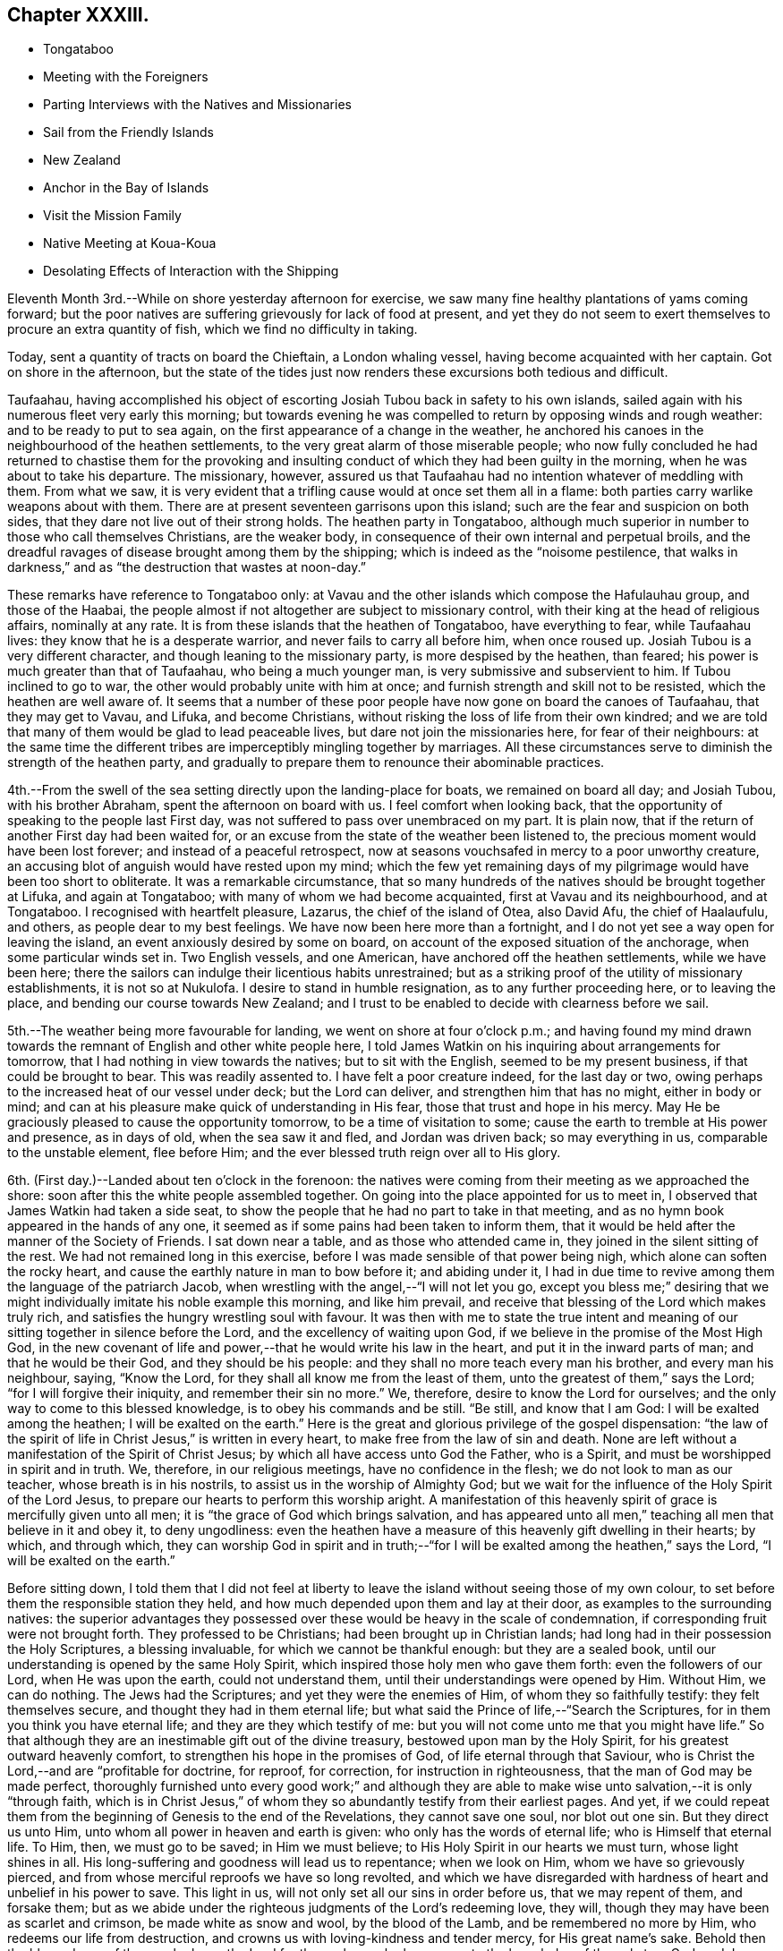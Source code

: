 == Chapter XXXIII.

[.chapter-synopsis]
* Tongataboo
* Meeting with the Foreigners
* Parting Interviews with the Natives and Missionaries
* Sail from the Friendly Islands
* New Zealand
* Anchor in the Bay of Islands
* Visit the Mission Family
* Native Meeting at Koua-Koua
* Desolating Effects of Interaction with the Shipping

Eleventh Month 3rd.--While on shore yesterday afternoon for exercise,
we saw many fine healthy plantations of yams coming forward;
but the poor natives are suffering grievously for lack of food at present,
and yet they do not seem to exert themselves to procure an extra quantity of fish,
which we find no difficulty in taking.

Today, sent a quantity of tracts on board the Chieftain, a London whaling vessel,
having become acquainted with her captain.
Got on shore in the afternoon,
but the state of the tides just now renders these excursions both tedious and difficult.

Taufaahau, having accomplished his object of escorting
Josiah Tubou back in safety to his own islands,
sailed again with his numerous fleet very early this morning;
but towards evening he was compelled to return by opposing winds and rough weather:
and to be ready to put to sea again, on the first appearance of a change in the weather,
he anchored his canoes in the neighbourhood of the heathen settlements,
to the very great alarm of those miserable people;
who now fully concluded he had returned to chastise them for the provoking
and insulting conduct of which they had been guilty in the morning,
when he was about to take his departure.
The missionary, however,
assured us that Taufaahau had no intention whatever of meddling with them.
From what we saw,
it is very evident that a trifling cause would at once set them all in a flame:
both parties carry warlike weapons about with them.
There are at present seventeen garrisons upon this island;
such are the fear and suspicion on both sides,
that they dare not live out of their strong holds.
The heathen party in Tongataboo,
although much superior in number to those who call themselves Christians,
are the weaker body, in consequence of their own internal and perpetual broils,
and the dreadful ravages of disease brought among them by the shipping;
which is indeed as the "`noisome pestilence,
that walks in darkness,`" and as "`the destruction that wastes at noon-day.`"

These remarks have reference to Tongataboo only:
at Vavau and the other islands which compose the Hafulauhau group,
and those of the Haabai,
the people almost if not altogether are subject to missionary control,
with their king at the head of religious affairs, nominally at any rate.
It is from these islands that the heathen of Tongataboo, have everything to fear,
while Taufaahau lives: they know that he is a desperate warrior,
and never fails to carry all before him, when once roused up.
Josiah Tubou is a very different character, and though leaning to the missionary party,
is more despised by the heathen, than feared;
his power is much greater than that of Taufaahau, who being a much younger man,
is very submissive and subservient to him.
If Tubou inclined to go to war, the other would probably unite with him at once;
and furnish strength and skill not to be resisted, which the heathen are well aware of.
It seems that a number of these poor people have
now gone on board the canoes of Taufaahau,
that they may get to Vavau, and Lifuka, and become Christians,
without risking the loss of life from their own kindred;
and we are told that many of them would be glad to lead peaceable lives,
but dare not join the missionaries here, for fear of their neighbours:
at the same time the different tribes are imperceptibly mingling together by marriages.
All these circumstances serve to diminish the strength of the heathen party,
and gradually to prepare them to renounce their abominable practices.

4th.--From the swell of the sea setting directly upon the landing-place for boats,
we remained on board all day; and Josiah Tubou, with his brother Abraham,
spent the afternoon on board with us.
I feel comfort when looking back,
that the opportunity of speaking to the people last First day,
was not suffered to pass over unembraced on my part.
It is plain now, that if the return of another First day had been waited for,
or an excuse from the state of the weather been listened to,
the precious moment would have been lost forever; and instead of a peaceful retrospect,
now at seasons vouchsafed in mercy to a poor unworthy creature,
an accusing blot of anguish would have rested upon my mind;
which the few yet remaining days of my pilgrimage would
have been too short to obliterate.
It was a remarkable circumstance,
that so many hundreds of the natives should be brought together at Lifuka,
and again at Tongataboo; with many of whom we had become acquainted,
first at Vavau and its neighbourhood, and at Tongataboo.
I recognised with heartfelt pleasure, Lazarus, the chief of the island of Otea,
also David Afu, the chief of Haalaufulu, and others, as people dear to my best feelings.
We have now been here more than a fortnight,
and I do not yet see a way open for leaving the island,
an event anxiously desired by some on board,
on account of the exposed situation of the anchorage, when some particular winds set in.
Two English vessels, and one American, have anchored off the heathen settlements,
while we have been here;
there the sailors can indulge their licentious habits unrestrained;
but as a striking proof of the utility of missionary establishments,
it is not so at Nukulofa.
I desire to stand in humble resignation, as to any further proceeding here,
or to leaving the place, and bending our course towards New Zealand;
and I trust to be enabled to decide with clearness before we sail.

5th.--The weather being more favourable for landing,
we went on shore at four o`'clock p.m.;
and having found my mind drawn towards the
remnant of English and other white people here,
I told James Watkin on his inquiring about arrangements for tomorrow,
that I had nothing in view towards the natives; but to sit with the English,
seemed to be my present business, if that could be brought to bear.
This was readily assented to.
I have felt a poor creature indeed, for the last day or two,
owing perhaps to the increased heat of our vessel under deck; but the Lord can deliver,
and strengthen him that has no might, either in body or mind;
and can at his pleasure make quick of understanding in His fear,
those that trust and hope in his mercy.
May He be graciously pleased to cause the opportunity tomorrow,
to be a time of visitation to some; cause the earth to tremble at His power and presence,
as in days of old, when the sea saw it and fled, and Jordan was driven back;
so may everything in us, comparable to the unstable element, flee before Him;
and the ever blessed truth reign over all to His glory.

6th. (First day.)--Landed about ten o`'clock in the forenoon:
the natives were coming from their meeting as we approached the shore:
soon after this the white people assembled together.
On going into the place appointed for us to meet in,
I observed that James Watkin had taken a side seat,
to show the people that he had no part to take in that meeting,
and as no hymn book appeared in the hands of any one,
it seemed as if some pains had been taken to inform them,
that it would be held after the manner of the Society of Friends.
I sat down near a table, and as those who attended came in,
they joined in the silent sitting of the rest.
We had not remained long in this exercise,
before I was made sensible of that power being nigh,
which alone can soften the rocky heart,
and cause the earthly nature in man to bow before it; and abiding under it,
I had in due time to revive among them the language of the patriarch Jacob,
when wrestling with the angel,--"`I will not let you go,
except you bless me;`" desiring that we might
individually imitate his noble example this morning,
and like him prevail, and receive that blessing of the Lord which makes truly rich,
and satisfies the hungry wrestling soul with favour.
It was then with me to state the true intent and meaning of
our sitting together in silence before the Lord,
and the excellency of waiting upon God,
if we believe in the promise of the Most High God,
in the new covenant of life and power,--that he would write his law in the heart,
and put it in the inward parts of man; and that he would be their God,
and they should be his people: and they shall no more teach every man his brother,
and every man his neighbour, saying, "`Know the Lord,
for they shall all know me from the least of them,
unto the greatest of them,`" says the Lord; "`for I will forgive their iniquity,
and remember their sin no more.`"
We, therefore, desire to know the Lord for ourselves;
and the only way to come to this blessed knowledge, is to obey his commands and be still.
"`Be still, and know that I am God: I will be exalted among the heathen;
I will be exalted on the earth.`"
Here is the great and glorious privilege of the gospel dispensation:
"`the law of the spirit of life in Christ Jesus,`" is written in every heart,
to make free from the law of sin and death.
None are left without a manifestation of the Spirit of Christ Jesus;
by which all have access unto God the Father, who is a Spirit,
and must be worshipped in spirit and in truth.
We, therefore, in our religious meetings, have no confidence in the flesh;
we do not look to man as our teacher, whose breath is in his nostrils,
to assist us in the worship of Almighty God;
but we wait for the influence of the Holy Spirit of the Lord Jesus,
to prepare our hearts to perform this worship aright.
A manifestation of this heavenly spirit of grace is mercifully given unto all men;
it is "`the grace of God which brings salvation,
and has appeared unto all men,`" teaching all men that believe in it and obey it,
to deny ungodliness:
even the heathen have a measure of this heavenly gift dwelling in their hearts; by which,
and through which,
they can worship God in spirit and in truth;--"`for I
will be exalted among the heathen,`" says the Lord,
"`I will be exalted on the earth.`"

Before sitting down,
I told them that I did not feel at liberty to leave the
island without seeing those of my own colour,
to set before them the responsible station they held,
and how much depended upon them and lay at their door,
as examples to the surrounding natives:
the superior advantages they possessed over these would
be heavy in the scale of condemnation,
if corresponding fruit were not brought forth.
They professed to be Christians; had been brought up in Christian lands;
had long had in their possession the Holy Scriptures, a blessing invaluable,
for which we cannot be thankful enough: but they are a sealed book,
until our understanding is opened by the same Holy Spirit,
which inspired those holy men who gave them forth: even the followers of our Lord,
when He was upon the earth, could not understand them,
until their understandings were opened by Him.
Without Him, we can do nothing.
The Jews had the Scriptures; and yet they were the enemies of Him,
of whom they so faithfully testify: they felt themselves secure,
and thought they had in them eternal life;
but what said the Prince of life,--"`Search the Scriptures,
for in them you think you have eternal life; and they are they which testify of me:
but you will not come unto me that you might have life.`"
So that although they are an inestimable gift out of the divine treasury,
bestowed upon man by the Holy Spirit, for his greatest outward heavenly comfort,
to strengthen his hope in the promises of God, of life eternal through that Saviour,
who is Christ the Lord,--and are "`profitable for doctrine, for reproof, for correction,
for instruction in righteousness, that the man of God may be made perfect,
thoroughly furnished unto every good work;`" and although they are
able to make wise unto salvation,--it is only "`through faith,
which is in Christ Jesus,`" of whom they so abundantly testify from their earliest pages.
And yet,
if we could repeat them from the beginning of Genesis to the end of the Revelations,
they cannot save one soul, nor blot out one sin.
But they direct us unto Him, unto whom all power in heaven and earth is given:
who only has the words of eternal life; who is Himself that eternal life.
To Him, then, we must go to be saved; in Him we must believe;
to His Holy Spirit in our hearts we must turn, whose light shines in all.
His long-suffering and goodness will lead us to repentance; when we look on Him,
whom we have so grievously pierced,
and from whose merciful reproofs we have so long revolted,
and which we have disregarded with hardness of heart and unbelief in his power to save.
This light in us, will not only set all our sins in order before us,
that we may repent of them, and forsake them;
but as we abide under the righteous judgments of the Lord`'s redeeming love, they will,
though they may have been as scarlet and crimson, be made white as snow and wool,
by the blood of the Lamb, and be remembered no more by Him,
who redeems our life from destruction,
and crowns us with loving-kindness and tender mercy, for His great name`'s sake.
Behold then the blessedness of those, who know the Lord for themselves;
who have come to the knowledge of the only true God, and Jesus Christ whom he has sent,
by believing in the power of the Holy Spirit,
and sitting under its heavenly teachings:--"`this is life eternal.`"

The foregoing, although but a part, contains I believe,
the substance of the whole I had to say to them.
We remained on shore until sunset,
by which time the water had arisen high enough
to allow our boat to come close to the shore.

7th.--Fixed with James Watkin to visit Fakafonua the heathen chief, tomorrow,
in his own fortress of Maofanga.

8th.--Landed early, and called upon James Watkin,
who accompanied Charles and myself to Maofanga; the sun was very hot,
and having little or no shelter, the walk was very fatiguing,
though the distance is comparatively short.
On reaching the fortress, we found the entrance closely blocked up;
and the keeper inside could not be prevailed upon to open to us,
declaring that Fakafonua was on board the American ship,
which we afterwards found to be correct.
James Watkin returned with us on board; and on canvassing the subject over,
he advised me not to attempt another visit.
I did not however feel satisfied, or as if I had done all that might be done,
without making further trial;
and proposed to James Watkin our endeavouring to fix a time with the chief for my coming,
if that could be accomplished,
by sending a confidential person over for the special purpose of doing it.
We landed in the evening, and after some inquiry, Nathan a nephew of the king,
was fixed upon to arrange the business altogether.

9th.--Nathan having fulfilled his engagement, came off to us at an early hour, to say,
that he had been to Maofanga,
and succeeded in getting into the fortress from a bush entrance;
but could obtain no tidings whatever of Fakafonua.
On considering the matter I concluded to land after breakfast,
and inquire whether there were any other places where we could go,
which was done accordingly.
James Watkin said that the natives residing to the westward,
came to the meeting at Nukulofa,
and that the few heathens towards the other side of the island,
were scattered at distances too considerable for us to attempt to go in search of them.
With me, however, there yet remained something to be done;
and I believed it safest for me to tell James Watkin,
that notwithstanding the trouble already incurred,
and the disappointment we had witnessed, I should like to go again to Maofanga,
and if our object again failed, as regarded seeing Fakafonua,
I believed that I should then have done what I could.
It was not a pleasant task to tell James Watkin this,
as I knew he was very averse to having any thing further to do with this man: I believe,
however, he saw that I was bent upon going again to Maofanga,
and kindly agreed to make another trial to accomplish what I had in view.

On reaching the fortress we found the entrance blocked up as before;
but James Watkin proposed that we should try another passage, more private,
which he had got a hint of: this we reached at last, and found it open,
but so narrow that only one person could pass through at a time.
We soon met with a native who told us the chief was there;
and having obtained directions to his house, a short walk brought us to the place,
where we found seven or eight American sailors hanging about.
It was not long before Fakafonua himself made his appearance.
Having seen him on board the Henry Freeling,
we were not altogether strangers to each other.
I took a seat on a log at his right hand,
and the natives took their stations upon the floor,
with the American sailors and some others.
James Watkin entered into conversation with the chief,
while I endeavoured to keep my mind retired in a waiting frame.

At length I requested that Fakafonua might be told,
that I had been among many of the islands in the Pacific Ocean
with glad tidings of great joy to their inhabitants,
and I was not satisfied to leave Tongataboo,
without giving him a like opportunity with others to repent and believe the gospel:
believing that it was not too late for him to be saved,
if the terms of offered mercy were accepted on his part;
for the Almighty Creator of man would have all to be saved,
and that He had provided the means, that all might repent and live,
by his Son Jesus Christ, the light of whose Holy Spirit shines in every heart.
I was fully persuaded, that at times he had known something of this light in himself,
which had shined upon and shown him his sinful state and condition,
and which had reproved him, and convinced him of his evil deeds;
and though in his wickedness and hardness of heart he had
rejected and resisted the strivings of the Holy Spirit,
grieved it, and wounded it,
yet a day would overtake him at last when its
convictions would be too heavy for him to bear.
"`The spirit of a man may sustain his infirmities,
but a wounded spirit who can bear?`" I exhorted and entreated him for some time,
to repent, believe, and obey the gospel;
to turn to the light of Christ Jesus in his own heart, follow it, and live;
he would then no longer walk in darkness, but in the light of life.
Fakafonua interrupted me once or twice to express his thanks; and when I stopped,
he told James Watkin again to thank me, and said, "`I know very well it is true.
I have thought of these things, and understand,
and am convinced that it is better to be a Christian; but I can never be one,
I am too great a sinner to be saved:
I must remain as I am.`" I told James Watkin to tell him,
that as he knew and understood these things,
his condemnation would be greater on that account;
and certainly his destruction would be of himself.

James Watkin then said he thought I had better speak to the sailors,
who sat and listened with great attention, I replied,
"`there is no occasion for that,--they know very well.`"
James Watkin replied, he thought they did not.
"`Yes,`" said I, "`there is not one of them, but knows very well,
that he ought to fear God; and knows when he commits sin, and that he ought not to do it,
for that which may be known of God, is manifest in man:
He has showed it unto him.`"
Afterwards I found my mind drawn towards these men,
and I was strengthened to declare the Truth among them as it is in Jesus.

We then took leave of this poor benighted heathen chief,
who with his people thanked me and shook hands very kindly;
and I believe we parted better friends than we met.
We were offered the juice of the cocoa-nut, and the stupifying kava,
both which were declined.
Although nothing may come of this visit, yet it is not for me to calculate upon results,
but to leave them.
I felt relieved, and rejoiced that I had made the effort;
and I believe that James Watkin was not sorry at having accompanied me on this errand,
now that it was well over.
On looking round, my way seemed now clear for leaving the island,
and before reaching the mission-house, I told James Watkin and Charles,
that I knew of nothing to prevent our sailing on the following day.
We called upon Thomas Wellard and his wife,
and found their luggage could be embarked in the afternoon,
and that they had kept themselves in readiness
to leave their habitation at a short notice.

We returned on board before dinner, and informed Captain Keen,
that all things would be ready with us, for leaving the roads of Nukulofa tomorrow.
In the afternoon we collected our linen, etc., from the shore,
and took leave of James Watkin`'s family,
he himself intending to be on board at the time of our departure.
Isaackee the pilot, was agreed with to conduct us into open water,
and we bade a last farewell to a mass of the poor natives, men, women and children,
who had crowded to the spot of embarkation, having learned probably from the pilot,
that we were about to leave their shores finally.

10th.--Our decks were crowded at an early hour with the natives,
bringing vegetables and fowls,
and a collection of their war clubs and other implements of destruction,
which we rejoiced to take out of their hands.
The morning was, for the first time since arriving at Tongataboo, calm and cloudy.
It afforded, however, an opportunity for the natives to dispose of what they had,
which the usual trade-wind would wholly have prevented,
as they must have hurried out of the vessel on our beginning to move.
James Watkin and our passengers came on board before eight o`'clock;
but the forenoon proving showery, and windless,
there seemed no probability of our getting off to sea.
James Watkin returned to the shore, intending to come off again tomorrow morning,
to see us under weigh; but at three o`'clock p.m., the clouds began to disperse:
a signal was made quickly for the pilot,
and a nimble native dispatched to the mission-house to state that we were about to sail.

By the time the last anchor was up, the parties were on board;
and leaving the last of the Friendly Islands, (though not the least of them,
as an object of our tender solicitude and regard,) we steered
through the wide spreading reefs towards the open ocean.
James Watkin accompanied us a considerable distance,
until the shore of Nukulofa could be but dimly seen;
but however painful the task of separating, the moment was come for it to be done.
We waved to each other, while our movements could be seen in the twilight;
and I believe we parted with sincere regret on both sides.
If I mistake not, we can mutually acknowledge--"`though lost to sight,
to memory dear.`" The day beginning to close upon us, and the wind continuing light,
rendered it impracticable for the Henry Freeling to get
completely through the passage before dark,
when our faithful compass became as heretofore, the only guide remaining to us.
Our pilot, who had been at the mast-head for three hours looking out for the reefs,
left his post when the sun went down, wishing to be set at liberty,
in order to take up his lodging upon a small island at no great distance from us,
as he could not get back before morning to his own island of Tongataboo;
and if he had been compelled to continue on board until we had got completely out to sea,
which is the common usage,
it would have been too dark for him to have found the small island,
and he might have perished in his canoe, if the wind had got up strong.
He told us in broken English, but very intelligible,
"`Me no like go dead in canoe.`" This is the same man who ran no trifling risk
to gain us admittance into the heathen settlement at Mua.
He was of course well paid for his useful services,
and his request to leave us immediately granted.
Towards ten o`'clock p.m.,
the breeze freshening up we got nicely clear of the island of Tongataboo,
and its many lurking snares; and before midnight hauled round its most western point.

11th.--Stood to the south-west, close to the wind.
I stood resigned as to our destination, whether it should be New Holland or New Zealand,
and endeavoured to leave it to my heavenly Father to
dispose of us according to his own good pleasure;
believing if it was right for us to go to New Zealand, we should be enabled to fetch it,
though the wind was opposed to it at that time.

12th.--My mind is much weighed down this morning, with a load of exercise,
which none about me know of; and this is not a little aggravated, by an open avowal,
that nearly every one on board was in hopes we should not go to New Zealand.
It was suggested to my mind by the grand adversary,
that as the wind was unfavourable for New Zealand, we might safely keep away for Sydney,
in New South Wales, for which it blew sufficiently free.
But I was preserved from listening to this, and strengthened to conclude,
that it would be time enough for me to bear up when the distance was accomplished,
and no prospect remained of fetching the Bay of Islands.
Thus strengthened and supported, we held on our way.
Soon after this, the wind became more favourable;
but the current and leeway together had set us so far to the westward,
that it was deemed advisable to run still further to leeward
to make sure of escaping the Pilstart`'s and Nicholson`'s shoals.
This circumstance, to appearance,
would almost set aside the New Zealand question altogether.
When night came, our captain was so fearful of the shoals that the sails were reduced,
and the head of the vessel turned again towards Tongataboo: this was mortifying, though,
perhaps, the safest policy, notwithstanding the wind had now become much more favourable.

13th. (First Day.)--A fresh wind sprung up from the old trade quarter, at noon:
the latitude 23° 37`' south, by observation.
Our sailors were collected twice in the day for devotional purposes.
Today is the third anniversary of our leaving London; we reached the Henry Freeling,
soon after nine o`'clock p.m., at the Lower Hope in the Thames.
Many have been the trials and conflicts permitted to overtake us;
but abundantly more have been the mercies of the Lord since that time,
overshadowing us by night and by day:
and truly our strength has been proportioned to
the necessity in the darkest hour of dismay.
There has been no lack of any needful thing; all our needs have been abundantly supplied;
and that loving-kindness which is better than life,
has at seasons been eminently displayed for our comfort and consolation;
causing the Lord`'s own work to praise Him,
and enabling us to give thanks at the remembrance of his holiness; and I trust,
in humble resignation and devotedness, to renew our covenant, and say,--"`Not my will,
O Lord, but yours be done:`" if you will be with me in the way that I go,
here am I a poor unworthy creature.

14th.--Beautiful weather, with the wind free.
This day completed 180° of west longitude.
At noon we were in i 79° 54`' east longitude, latitude 25° 8`' south, Cape Breton;
New Zealand distant 640 miles.

16th.--Yesterday, the latitude at noon 26° 59`' south.
Today the wind baffling: a heavy squall and the threatening appearance of the atmosphere,
with a heavy swell of the sea from the southward, brought us under double-reefed canvass;
but the wind did not materially increase.

19th.--Since the 17th the weather has been rugged, and the wind so scant,
that there seemed considerable doubt whether we
should fetch the north Cape of New Zealand;
but we still persevered in keeping close to the wind.
Today the weather is more moderate, with less sea, and the wind in a slight degree,
more favourable.
We sensibly feel the cold, since coming a few degrees to the southward of the tropic.
We trust that we shall not be forgotten by Him, who cares for the sparrows,
and causes the day-spring of the morning to know his place.

21st.--Yesterday, assembled the crew for devotional purposes, both before and after noon.
The weather clear and the wind gentle from south-east to east south-east.
Today several birds have been seen, of kinds that indicate that land is not very far off;
and in the afternoon it was rumoured to be in sight,
but this could be nothing more than a fog-bank.

22nd.--In the afternoon land was discovered from the masthead,
but too distant to determine, with certainty, whether it was the North Cape or not.

23rd.--The wind being light and scant for our purpose,
it was noon before we got close in with the
coast a few miles to windward of the North Cape.
Towards evening the wind became more favourable, but there was so little of it,
that we could not approach the entrance of the Bay of Islands,
before the breeze died away altogether.

24th.--Becalmed until nearly noon, when a breeze sprung up from the north westward,
which soon freshened, and enabled us to push for the Bay.
Before six o`'clock, anchored in little more than three fathoms water, on a muddy bottom,
near the entrance towards Koua-Koua, after a passage of fourteen days from Tongataboo;
thus we have to acknowledge that through the love and mercy of Him,
who upholds all things by the word of his power,
we have been brought in safety to the desired haven: the Lord of Hosts is his name.
Several ships under English colours are near our vessel, belonging to London and Sydney,
and one American whaler.
Before dark some of the principal store-keepers came on board;
it appears from their statements, that an internal war is raging among the natives,
and that some of the missionary stations have been totally destroyed,
in the neighbourhood of the Bay of Plenty; and the country around laid waste.
I find that James Stack, a missionary with whom I was acquainted in England,
had been compelled to fly, (with his wife,
who was then on a bed of weakness,) from the
scene of blood and carnage to this neighbourhood.
We learnt from a person, lately arrived from Sydney,
that our dear friends James Backhouse and George W.
Walker were in that neighbourhood a few weeks ago.
A few of the natives have been on board,
but their barbarous and filthy appearance is enough to discourage any stranger; perhaps,
these may not be a fair specimen, because of their interaction with civilized nations,
and their acquaintance with rum.

25th.--In the morning five or six natives came off, but with the exception of a hog,
they had nothing to sell worth purchasing.
Two of them appeared to be much out of health with the prevalent influenza, which,
it is said, has been very general.
We intended to give each of them a dose of salts; the first who tried them,
drank nearly the contents of a tumbler glass, but the other before venturing,
would taste only what his comrade had been drinking,
and was quite satisfied with what was remaining at the
bottom of the glass without wanting a further quantity.
They seemed desirous to possess a steel pen, and one was given to each,
with which they seemed pleased.
They appear to suffer very sensibly from the cold, as if a large dirty Witney blanket,
worn loosely about the shoulders and body was insufficient for them.
Before noon the Post-master Gilbert Maer came on board;
and very kindly offered to conduct us to the
resident missionary at the station of Paihia,
engaging to call for us in his own boat, which he did accordingly:
accompanied by our passengers we set out,
and landed opposite to the missionary establishment, consisting of several good houses,
occupied by its members, also one place of worship: this belongs to the Church Mission.
The senior and only ordained minister at this place, Henry Williams, being from home,
endeavouring to restore peace among the contending tribes to the southward,
we were conducted to the habitation of the lay minister, Charles Baker:
we were kindly received by his wife, who was engaged amidst a large family,
one member of which was not more than a year old.
Before tea was finished, our host arrived, and confirmed the kind treatment of his wife,
in a friendly manner: when the repast was over, Charles Baker took me into his study,
when the object of my visit was fully entered into,
and an offer made me of all the assistance in his power.
After attentively reading my certificates, he said,
he hailed me as a minister of the gospel, and a father, etc.
Before leaving Paihia, we visited for a short interval the wife of the absent missionary,
Henry Williams, formerly a lieutenant in the British navy: they have ten children.
We were much gratified with this family.
It proved a very dark and rainy night, but we got well on board.

26th.--In the forenoon Charles Baker came on board,
and while with us proposed our calling upon the British resident, James Busby:
having known his father when at Sydney, this offer was gladly accepted.
James Busby is the only person legally authorized to act for the British government here;
but as he is wholly destitute of power, instead of being recognized as Consul,
he is styled the British resident; as such, a visit was due to him,
as well as on account of his being our countryman.
We were kindly received, and remained several hours under his roof,
before he would permit us to leave him.
His wife and children are now on a visit at Sydney.
My Charles having a serious pain in the side, owing, perhaps,
to the wetness of the preceding evening, remained on board through the day;
but on my return to him in the evening I found him much recruited.
Finding, while with Charles Baker,
that there would be on the morrow a good opportunity to
visit one of the native congregations,
and that a young man, who is a competent interpreter,
would be furnished with a well-manned roomy boat,
I did not feel satisfied to let the opportunity pass away without availing myself of it.
The prospect of moving, as it were, upon new and untried ground felt indeed weighty,
but I was enabled to cast my burden upon the Lord;
for truly he has hitherto sustained me,
and borne up my head amidst the floods of many waters.

27th. (First Day.)--We left the Henry Freeling about six o`'clock a.m.,
in a boat belonging to the mission, which had arrived with our interpreter.
It had lightened and rained most of the night,
and the morning had every appearance of wet weather.
It would have been a relief to me,
if my Charles could have been satisfied to remain on board,
but I did not like to urge it upon him,
being aware that he was desirous of attending the meeting:
though I rather dreaded the consequences if he got wet,
and thought if the rain kept off until after the meeting,
and we had dry weather to return to our seats in the boat again,
it was all I could desire.
After rowing about two hours and a half,
we reached the point of destination at Koua-Koua,
and found on our arrival at the building, that the customary service was going forward,
conducted by a native teacher: he was at the moment, as we were informed,
reading the nineteenth chapter of Matthew: we went quietly in, and sat down near a table.
This was a rough building, lately erected, with a few seats for the females only.
When the native preacher had finished,
William Colenzo explained to the people the cause of our visit,
which we could ascertain by the names of the different
islands in the Pacific which he mentioned,
to enable them the better to understand its real object.
We had not agreed on any particular mode of proceeding; but when a suitable time arrived,
I stood up by his side, leaving the event to my never failing heavenly Helper.
After a solemn pause,
I warned the people of the necessity of our
humbling ourselves under the mighty hand of God,
the judge of the whole earth, whom they had professedly met together to worship.
"`God is a spirit,`" and without the aid of his Holy Spirit, we cannot draw nigh unto Him.
How can we worship Him in spirit and in truth,
without the help and assistance of the Holy Spirit of truth,
when we cannot of ourselves think a good thought, or restrain an evil one.
After enlarging on the nature of true spiritual worship,
I had to turn them to the Holy Spirit of the Lord Jesus--the
light of truth which shines in every heart.
My heart was greatly enlarged on this occasion,
though a very poor empty creature on going into the meeting.

When the meeting was over, most if not all the people, came about us to shake hands,
which though somewhat irksome to my exhausted frame,
was much to be preferred to the practice common among
the New Zealanders,--of rubbing noses together;
of which we only witnessed a few specimens among themselves.
I felt unwell in the morning, before leaving the vessel, and much cast down;
but was now greatly relieved, though pain still continued in my head.
The rain kept off until we had got through the coarse herbage
and rushy plants on our way back from the meeting;
but we had no sooner resumed our seats in the boat than it began to drop,
and soon fell smartly: we were, however, well prepared for it,
so as to keep ourselves comfortably dry over head, and about the seats of the boat.
The Lord sustained me through all this day,
and magnified his own name among the people at the meeting.
It was indeed a day which the Lord had made memorable to myself, for divine favour;
and on which I completed my sixty-fifth year.
Thus is the thread of my life lengthened out; and O! says my soul,
that it may be to the praise and glory of Him,
who has so marvellously redeemed it from destruction,
and crowned me with loving-kindness and tender mercies.
How can I sufficiently declare unto others, what has been done for myself;
that they also may come to taste and see for themselves His goodness and His love;
and be able to say from heart-felt living experience,
"`mercy and truth have met together, righteousness and peace have kissed each other!`"

In a letter to a friend in England written from the Bay of Islands some weeks afterwards,
the following passages occur:--

The day my sixty-fifth year was completed,
I was strengthened to proclaim the glad tidings of the gospel, for the first time,
to a body of New Zealanders at the Koua-Koua station, through an excellent interpreter,
to my own peace,
and I trust the exaltation of the dear Redeemer`'s kingdom in the hearts of the people.
My soul rejoices in that I have lived to this time, and to see this day,
though truly life is only desirable, as we are found living "`unto Him who died for us,
and rose again.`"
And although bound by earth`'s tenderest and strongest tie, that of a precious family,
whose present and eternal welfare claims our earnest prayer and anxious thought; yet,
without we are living "`unto Him who died for us,`"
our prayer and solicitude are all unavailing;
because if we are not living unto Him, he lives not in us; and therefore we receive not,
because we ask amiss, in our own way and will of self, and not in His name, His power,
and for His sake, who died for us and rose again.

"`Verily, verily, I say unto you, he that believes on me, the works that I do,
shall he do also; and greater works than these shall he, do,
because I go unto my Father.`"
John 14:12. In the first place,
have we believed in the power of the Spirit of the Lord Jesus,
and witnessed it to work mightily in us!
Have we known those great works fulfilled in us,
which are promised to him that believes in the Son,
when He shall have gone to the Father? Have we
faithfully resisted all the temptations of the enemy,
and overcome,
as Christ overcame? The blessed Saviour of the
world "`was in all points tempted like as we are,
yet without sin.`"
"`He knew no sin, though made to be sin for us.`"
And if we, who are born in sin, and have lived in sin,
shall endure temptations at all points, and overcome as He overcame,
the works that He did, we shall have done also,
and shall have witnessed our part of the greater works that should be done;
not in our own strength, or might, or power, but through believing in Christ,
in the power of the Holy Spirit of the Lord Jesus in our hearts,
strengthening our inner man "`unto all patience and long suffering,
with joyfulness,`" to resist every temptation of the enemy,
being stedfast in the faith that works by love and overcomes.
"`The works that I do shall he do also, and greater works than these shall he do,
because,`" said Christ, "`I go unto my Father.`"
After his precious blood was shed for poor, lost, sinful man,
He "`ascended on high`" to his heavenly Father,
"`led captivity captive,`" and "`received gifts for men; yes,
for the rebellious also,--that the Lord God might dwell
among them:`" and it is through these inestimable gifts,
received of the Father, that these great works in us are accomplished.
"`The Comforter,
which is the Holy Spirit,`" is thus sent by the Father in the name of Him who said,
"`because I go unto my Father.`"
Now if we have received this promised Comforter in the name of Jesus,
let us "`pray without ceasing:`" this name is the power and efficacy of prayer,
and what we ask in this name, we shall receive,--"`because I go unto my Father;
and whatsoever you shall ask in my name, that will I do,
that the Father may be glorified in the Son.
If you shall ask any thing in my name, I will do it.`"

28th.--The weather rough, and to us cold.
Some of the natives came on board in the afternoon.
Being desirous of purchasing a canoe paddle as a specimen,
I was very soon offered one for a shilling.
Having no money about me I went below, and found some quarter dollars,
of rather more value than a shilling each.
One of these quarter dollars was given, and a paddle received in return;
but the man perceiving that I had still a quarter dollar left,
made signs that he wished to have that also.
I supposed for another of his paddles, which he held in his hand;
but on giving him the money, and taking hold of the paddle at the same time,
with a stern countenance he refused to let me have it,--
keeping both the quarter dollars for one paddle only.
I thought it would not be well to suffer this imposition,
and demanded one of my quarter dollars back again; but he persisted in retaining both.
The other paddle was then returned to him, which he took into his hand,
and I then insisted by signs on having my money back again,
and the bargain made altogether void.
He hesitated for some time; but seeing that I was determined to carry it through,
at last returned me the money, and we parted without any further trafficking.
I have no doubt that he will behave in a more reasonable manner when he comes again.
Upon inquiry, I found that nothing will do with these people, but firm decided measures;
they are daring, ferocious,
and insulting if they think that a stranger is afraid of them,
and are sometimes prompted to commit outrages; but calmness,
and steady firmness generally prevail with them.

29th.--Breakfasted early, and proceeded to the missionary station at Paihia,
where taking in Charles Baker, we pursued our route to Tepuna,
where the first missionary station was originally established.
Here we saw John King, one of the first missionaries that trod the shores of New Zealand,
but now so far advanced in years, as to be considered at liberty from the general work.
He has a family of ten children;
the two oldest sons are cultivating land on their own account.
The natives now surviving, are so few, and widely scattered,
that Tepuna is now scarcely considered one of the stations.
Our visit did not seem to amount to much more than just seeing the family,
by whom we were kindly received and entertained.
They appear to have taken up their residence here for life.
At one time, a considerable congregation used to assemble,
but the whole is now laid waste, and the natives, owing to war and other circumstances,
seem swept off the soil.
By the wreck of the establishment now remaining, it is obvious that this station,
at one period, must have been an important one.
We returned on board by six o`'clock p.m. Before parting with this ancient missionary,
he asked me, if I had with me, No Cross, No Crown, of which I thought we had a copy:
as he seemed desirous to see this book, from a former knowledge of it,
care was taken to forward the volume,
the receipt of which was afterwards gratefully acknowledged.

Tomorrow we expect to go to Korarareka,
but are a little apprehensive from every appearance at present,
that this will turn to small account.
Today, sent a parcel of tracts on board the Nimrod whaler, of Sydney,
and the American ship Martha, of Nantucket, also a whaling vessel.
Arrived, the Diana South Sea whaler, from London in sixteen weeks.

30th.--The day being cold and showery,
and there being no prospect of any opportunity of speaking to the people,
I seem unwilling to run any risk by going to Korarareka, merely to look at the place,
which is all that the journey holds out.

This afternoon a large ship beat into the bay; her name not yet ascertained.
The pleasure formerly arising, on the first glance of a vessel,
more especially when under the flag of our own nation,
is now superseded by feelings bordering upon disgust,
from a knowledge of the accumulated weight of sin and wretchedness they are
introducing among this already depraved and degraded race of barbarous natives;
who, like those of all the isles we have heretofore visited, with one solitary exception,
are rapidly wasting from the face of the earth,
by loathsome disease brought among them, and renewed again and again,
by these circulating mediums of evil.
In this dreadful picture, the noble natives of the Friendly Islands are not included,
except at some of the heathen settlements at Tongataboo.
At the other islands of that group,
the interaction with shipping has been but small hitherto;
but it is greatly to be feared that this evil is on the increase.

The majority of the people of England,
and that of the most virtuous part of the community at home,
little know the ravages their own countrymen are
making in these distant parts of the world,
nor can they possibly estimate the depth of the misery,
suffering and aggravated distress they are inflicting
upon these unhappy and helpless islanders.
I have no doubt that there are many who, if they could see what we have seen,
would wash their hands of the guilt of partaking of luxuries,
and even of supposed necessaries of life,
furnished from distant and foreign climes through such a channel;
much less be found deriving a profit through the exertions of these agents of Satan,
who are thus extensively and destructively contributing
to afflict the human race wherever they go.
I would say to all, individually, who love the Lord Jesus in sincerity,
and are openly professing to follow Him before men,--"`cry aloud, spare not,
lift up your voice like a trumpet,`" and make known the transgression of the people,
and the magnitude of their sin.
"`Let every one that names the name of Christ depart from iniquity;`"
for the Lord himself will assuredly plead the cause of the afflicted
and helpless,--He will hear the voice of their weeping,--He will
regard their supplication,--He will receive their prayer.
When going last First day to the meeting at Koua-Koua,
we met a native taking his wife or daughter in his canoe, to one of the ships.
Our young friend and interpreter remonstrated earnestly with him,
and endeavoured to dissuade him from his dreadful purpose, but it was all in vain,
the man pursued his wretched and miserable errand to the bay.
The chiefs are the principal contractors between the parties,
and reap the reward of iniquity, which, though comparatively small,
is sufficient to induce these miserable people to
continue their infamous and abhorrent traffic,
which is regularly systematised through the bay: a few hours only elapse,
after the arrival of a vessel,
before she is amply furnished with these poor devoted victims.

Twelfth Month 1st.--In the forenoon we sat together as usual,
and were favoured to feel a degree of strength sufficient to turn the battle to the gate,
and check the torrent of dissipating thought, that prevents the sacrifice from arising,
which is acceptable only, when offered in spiritual purity.
In the afternoon went to the mission-house at Paihia; while there, Henry Bobart,
a missionary and an ordained minister of the Church of England arrived,
sent apparently on purpose to conduct us to the Waimate settlement.
The fatigue of this journey, though considerable, would shrink into nothingness,
if any thing bordering upon certainty might be looked for,
of an opportunity being realised for the exaltation of
the dear Redeemer`'s kingdom among the people;
but from what we have already witnessed,
this place is more an establishment of missionaries and their families,
than of a body of seriously disposed natives.
It will be cause of rejoicing if it proves otherwise; but without going over the ground,
the retrospect at a future day may be darkened with gloom,
from a consciousness of not having done all in my power to serve the best of Masters,
in the best of causes,--by losing an opportunity which can never be regained,
of declaring Christ in man, by His Holy Spirit, the hope of glory,
to these affectingly benighted islanders,--alike with others,
the objects of the love of God,
and part of that inheritance purchased by the Saviour`'s precious blood.
